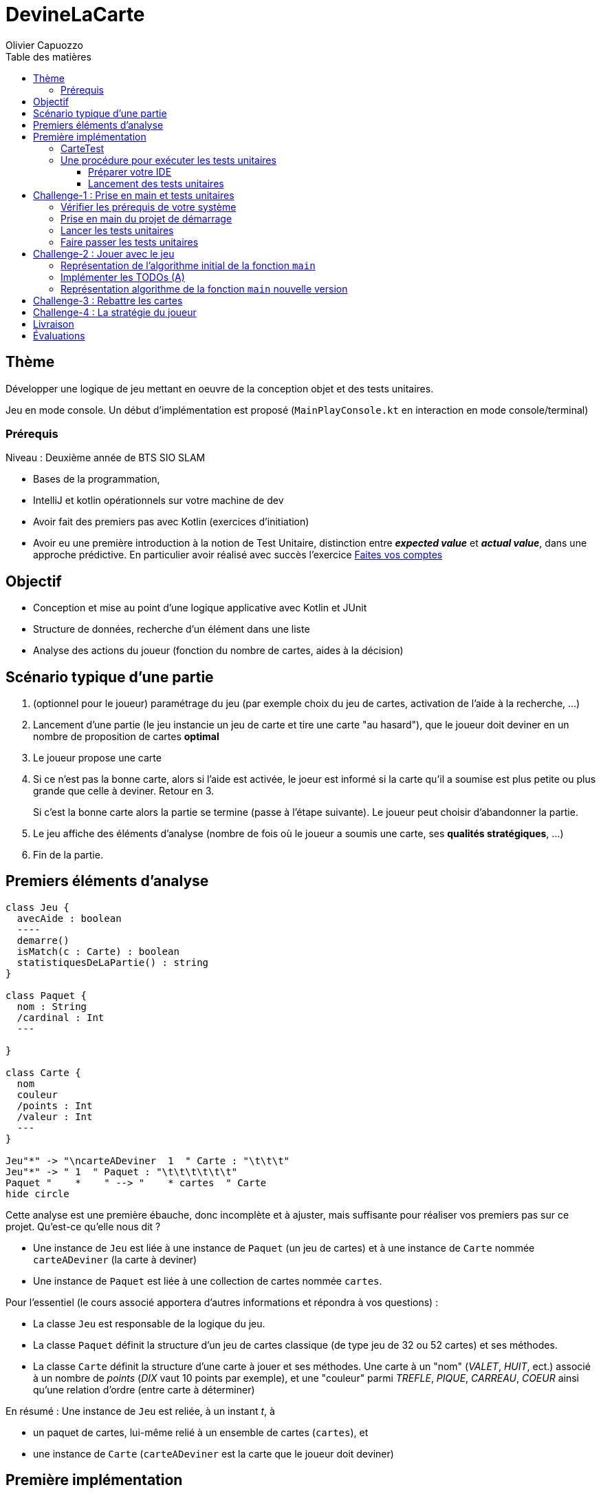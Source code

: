 = DevineLaCarte
:author: Olivier Capuozzo
:docdate: 2022-07-19
:asciidoctor-version:1.1
:description: Projet pédagogique d'initiation à Kotlin
:icons: font
:listing-caption: Listing
:toc-title: Table des matières
:toc: left
:toclevels: 4

//:source-highlighter: coderay

== Thème

Développer une logique de jeu mettant en oeuvre de la conception objet et des tests unitaires.

Jeu en mode console. Un début d'implémentation est proposé (`MainPlayConsole.kt` en interaction en mode console/terminal)

=== Prérequis

Niveau : Deuxième année de BTS SIO SLAM

* Bases de la programmation,
* IntelliJ et kotlin opérationnels sur votre machine de dev
* Avoir fait des premiers pas avec Kotlin (exercices d'initiation)
* Avoir eu une première introduction à la notion de Test Unitaire, distinction entre *_expected value_* et *_actual value_*, dans une approche prédictive. En particulier avoir réalisé avec succès l'exercice https://ldv-melun.github.io/sio-slam/sio-component/exercice-premiers-pas-POO-TU-Kotlin.html[Faites vos comptes]


== Objectif

* Conception et mise au point d'une logique applicative avec Kotlin et JUnit

* Structure de données, recherche d'un élément dans une liste

* Analyse des actions du joueur (fonction du nombre de cartes, aides à la décision)

== Scénario typique d'une partie

1. (optionnel pour le joueur) paramétrage du jeu (par exemple choix du jeu de cartes, activation de l'aide à la recherche, ...)
2. Lancement d'une partie (le jeu instancie un jeu de carte et tire une carte "au hasard"), que le joueur doit deviner en un nombre de proposition de cartes *optimal*
3. Le joueur propose une carte
4. Si ce n'est pas la bonne carte, alors si l'aide est activée, le joeur est informé si la carte qu'il a soumise est plus petite ou plus grande que celle à deviner. Retour en 3.
+
Si c'est la bonne carte alors la partie se termine (passe à l'étape suivante). Le joueur peut choisir d'abandonner la partie.
5. Le jeu affiche des éléments d'analyse (nombre de fois où le joueur a soumis une carte, ses *qualités stratégiques*, ...)
6. Fin de la partie.

== Premiers éléments d'analyse

[plantuml]
----
class Jeu {
  avecAide : boolean
  ----
  demarre()
  isMatch(c : Carte) : boolean
  statistiquesDeLaPartie() : string
}

class Paquet {
  nom : String
  /cardinal : Int
  ---

}

class Carte {
  nom
  couleur
  /points : Int
  /valeur : Int
  ---
}

Jeu"*" -> "\ncarteADeviner  1  " Carte : "\t\t\t"
Jeu"*" -> " 1  " Paquet : "\t\t\t\t\t\t"
Paquet "    *    " --> "    * cartes  " Carte
hide circle
----

Cette analyse est une première ébauche, donc incomplète et à ajuster, mais suffisante pour réaliser vos premiers pas sur ce projet. Qu'est-ce qu'elle nous dit ?

* Une instance de `Jeu` est liée à une instance de `Paquet` (un jeu de cartes)  et à une instance de `Carte` nommée `carteADeviner` (la carte à deviner)
* Une instance de `Paquet` est liée à une collection de cartes nommée `cartes`.

Pour l'essentiel (le cours associé apportera d'autres informations et répondra à vos questions) :

* La classe `Jeu` est responsable de la logique du jeu.
* La classe `Paquet` définit la structure d'un jeu de cartes classique (de type jeu de 32 ou 52 cartes) et ses méthodes.
* La classe `Carte` définit la structure d'une carte à jouer et ses méthodes. Une carte à un "nom" (_VALET_, _HUIT_, ect.) associé à un nombre de _points_ (_DIX_ vaut 10 points par exemple), et une "couleur" parmi _TREFLE_, _PIQUE_, _CARREAU_, _COEUR_ ainsi qu'une relation d'ordre (entre carte à déterminer)

En résumé : Une instance de `Jeu` est reliée, à un instant _t_, à

* un paquet de cartes, lui-même relié à un ensemble de cartes  (`cartes`), et
* une instance de `Carte` (`carteADeviner` est la carte que le joueur doit deviner)

== Première implémentation

Une première implémentation di projet est proposée ici. C'est en effet le projet sur lequel vous êtes, vous lisez actuellement son README.adoc.

Ce chapitre vous présente quelques éléments de ce projet. Les challenges que vous permettront de vous y investir davantage.

Le jeu se base sur le jeu de cartes courant composé de 52 ou 32 cartes - voir link:https://fr.wikipedia.org/wiki/Jeu_de_cartes_fran%C3%A7ais[Jeu de cartes - wikipedia].

On simplifie le modèle en retenant comme propriétés d'une carte son *_nom_* (qui détermine son _nombre de points_) et sa *_couleur_* parmi _TREFLE, PIQUE, CARREAU_ et _COEUR_.

On admettra que la valeur d'une carte dépend de son nom. Par contre, une carte se compare à une autre par nom (ou valeur) et sa couleur (on définit ainsi une relation d'ordre totale sur cet ensemble, en définissant un rang hiérarchique entre les couleurs).

Le nom des cartes étant prédéfini, nous les implémentons sous la forme d'une *classe énumération*, par ordre croissant.

[source, kotlin]
----
package org.sio.slam.enum

/**
 * Noms des cartes, avec leur valeur de points
 */
enum class NomCarte(val points : Int) {
    DEUX(2),
    TROIS(3),
    QUATRE(4),
    CINQ(5),
    SIX(6),
    SEPT(7),
    HUIT(8),
    NEUF(9),
    DIX(10),
    VALET(11),
    DAME(12),
    ROI(13),
    AS(14)
}
----

[TIP]
====
En fait, chaque valeur de l'énumération est instance de la classe `NomCarte`.

Ainsi *SEPT* est une référence à une instance de `NomCarte`(`name = "SEPT"`, `points =  7`).
====

Pour la couleur, voici une première implémentation (qu'il faudra peut-être affiner)

[source, kotlin]
----
package org.sio.slam.enum

/**
 * Implémentation à minima
 */
enum class CouleurCarte {
    TREFLE, PIQUE, CARREAU, COEUR
}

----

IMPORTANT: En précisant le domaine de définition des valeurs de nom et de couleur d'une carte, nous renforçons la logique métier du code (*cohérence*), ainsi que la *robustesse* de l'application. En effet, une erreur de type sera détecté à la compilation et non lors de l'exécution (bug).

Nous pouvons maintenant définir la structure d'une carte.

.Classe `Carte` (Localisation : `src/main/kotlin/org.sio/slam/Carte.kt`)
[source, kotlin]
----
package org.sio.slam

import org.sio.slam.devine.enum.CouleurCarte
import org.sio.slam.devine.enum.NomCarte


/**
 * Carte à jouer
 */
class Carte constructor(
    val nom: NomCarte,   <1>
    val couleur: CouleurCarte <2>
    )  : Comparable<Carte> <3>
 {
    /**
     * La valeur d'une carte est déterminée par son nombre de points
     * (qui dépend des points associés à son nom dans la déclaration du
     * type énuméré NomCarte @see [org.sio.slam.enum.NomCarte])
     */
    val valeur: Int  <4>
        get() = this.nom.points  // DEUX => 2, TROIS => 3, ... , AS => 14

    /**
     * Les cartes se comparent en fonction de leur valeur ET de leur couleur
     * Si this et other ont même valeur et même couleur, alors nous avons à faire à 2 mêmes cartes
     * @see <a href="https://kotlinlang.org/api/latest/jvm/stdlib/kotlin/-comparable/compare-to.html">compareTo API</a>
     */
    override fun compareTo(other: Carte): Int {
       // TODO prendre aussi en compte la couleur
       // (en déterminant une hiérarchie entre couleurs)
       return this.valeur.compareTo(other.valeur) <5>
    }

}

----
<1> Les propriétés d'une carte (limités aux valeurs énumérées)
<2> idem
<3> La classe implémente l'interface `Comaparable` afin d'implémenter ue relation d'ordre entre les cartes (méthode `compareTo`). Cet aspect peut être ignoré dans un premier temps.
<4> __valeur__ est une *propriété dérivée* (nommage UML), également appelée *propriété calculée* (_computed property_)

<5> On s'appuie ici sur la méthode _compareTo_ définie par la classe _Int_

Dans la section suivante, nous allons nous intéresser à la classe de test `CarteTest`.

Cette classe existe déjà dans le projet initial. Elle est localisée dans la branche `test/` qui a une structure parallèle à `src/` (convention admise) - structurée en arborescence de dossiers, d'après le nom des packages.

TIP: La procédure de création des classes de tests a déjà été étudiée lors de https://ldv-melun.github.io/sio-slam/sio-component/exercice-premiers-pas-POO-TU-Kotlin.html[l'exercice préliminaire - Faites vos comptes].

////
Nous vous montrons ci-après une procédure pour la créer (ce type d'action vous sera demandé dans le dernier challenge).

.Curseur placé sur le nom de la classe, puis `ALT+ENTER`
image:docs/createStestCarte-1.png[creation d'une classe de test 1]

.Choisir la version de JUnit (ceci peut entrainer un téléchargement)
image:docs/createStestCarte-2.png[creation d'une classe de test 2]
////
=== CarteTest

Voici une première version de cette classe.

.Classe `CarteTest` (Localisation : `test/main/kotlin/org.sio/slam/CarteTest.kt`)
[source, kotlin]
----
package org.sio.slam

import org.junit.jupiter.api.Test

import org.junit.jupiter.api.Assertions.*
import org.sio.slam.enum.CouleurCarte
import org.sio.slam.enum.NomCarte

class CarteTest {

    /**
     * Déclaration et définition d'un objet à tester,
     * accessible par toutes les méthodes de test de cette classe
     * On nomme cet objet OUT (Object Under Test)
     * Les méthodes peuvent également créer localelement d'autres objets à tester.
     */
    private var valetDeCoeur : Carte = Carte(NomCarte.VALET, CouleurCarte.COEUR)

    @Test
    fun getNom() {
        assertEquals("VALET", this.valetDeCoeur.nom.name)
        assertNotEquals("Valet", this.valetDeCoeur.nom.name)
    }

    @Test
    fun getCouleur() {
        // test sur le nom (String)
        assertEquals("COEUR", this.valetDeCoeur.couleur.name)

        // test sur la valeur énumérée
        assertEquals(CouleurCarte.COEUR, this.valetDeCoeur.couleur)

        // test sur mauvaise valeur énumérée
        assertNotEquals(CouleurCarte.PIQUE, this.valetDeCoeur.couleur)
    }

     @Test
     fun valeurCartes() {
         assertEquals(11, this.valetDeCoeur.valeur)

         val asDeCoeur : Carte = Carte(NomCarte.AS, CouleurCarte.COEUR)
         val roiDeCoeur : Carte = Carte(NomCarte.ROI, CouleurCarte.COEUR)
         val troisDePique : Carte = Carte(NomCarte.TROIS, CouleurCarte.PIQUE)

         assertEquals(14, asDeCoeur.valeur)
         assertEquals(13, roiDeCoeur.valeur)
         assertEquals(3, troisDePique.valeur)

         assertNotEquals(asDeCoeur.valeur,roiDeCoeur.valeur)
     }

    @Test
     fun compareCartesDeMemeCouleurMaisDeValeurDifferente()  {
         val asDeCoeur : Carte = Carte(NomCarte.AS, CouleurCarte.COEUR)
         val roiDeCoeur : Carte = Carte(NomCarte.ROI, CouleurCarte.COEUR)

         // test avec compareTo
         assertTrue(asDeCoeur.compareTo(roiDeCoeur) > 0 )

         // Finalement, si les objets sont *comparables*
         // alors les opérateurs binaires de comparaisons sont applicables
         // L'opérateur '>' appellera automatiquement la méthode compareTo (comme ci-dessus)
         // voir https://kotlinlang.org/docs/collection-ordering.html" - ordre naturel
         assertTrue(asDeCoeur > roiDeCoeur)
     }
 }

----

=== Une procédure pour exécuter les tests unitaires

==== Préparer votre IDE
Les IDE en général intègrent une interface utilisateur permettant au développeur de lancer l'exécution des tests unitaires. Il ne faut pas s'en priver !

Vérifier que vous avez activé l'exécution des tests à partir d'IntelliJ IDEA. Pour se faire, vérifier la valeur `Run Tests using` qui doit être *_IntelliJ IDEA_* :

1. `File > Settings (CTRL+ALT+S)`
2. `Build, Execution, Deployment > Build Tools > gradle`
3. `Run Tests using: *IntelliJ IDEA*`

==== Lancement des tests unitaires
Il existe plusieurs façons de lancer l'exécution des tests unitaires, par le menu `Clic droit` sur le nom de la classe, Raccourci d'exécution, `Clic sur la barre verticale` en face de la ligne de déclaration de classe ou de la méthode. C'est cette dernière méthode qui est illustrée ci-dessous.

image:docs/lancerTests.png[lancement des tests unitaires]

.Exemple d'une exécution sans erreur
image:docs/resultatsTestsOK.png[resultatsTestsOK]

'''
'''

== Challenge-1 : Prise en main et tests unitaires

Temps estimé : de 3h à 6h

=== Vérifier les prérequis de votre système

* Vérifier que vous avez `git` opérationnel sur votre système. Pour cela, ouvrir un terminal et lancer la command : `git --version`
+
.Exemple dans un terminal (sous windows lancer `cmd` pour ouvrir un terminal)
[code, bash]
----
$ git --version
git version 2.25.1
----

* Vérifier que l'IDE IntelliJ IDA est opérationnel.
+
TIP: Votre établissement bénéficie de licences éducatives gratuites pour les étudiants. Demander un lien d'activation.

=== Prise en main du projet de démarrage

Cloner le projet support dans une répertoire de travail.
Cette opération peut se réaliser en ligne de commande. Par exemple.

[code, bash]
----
mkdir devinelacarte
cd devinelacarte
clone https://gitlab.com/sio-labo/devinelacarte.git
----

ou via `IDEA`  : `File > New > Project from Version Control`

Finalement ouvrir le projet avec `IDEA` (choisir le dossier racine `devinelacarte`)

=== Lancer les tests unitaires

Dans l'arborescence `test`, clic droit sur le package `org.sio.slam.devine` puis `Run Tests in org.sio.slam.devine`

image:./docs/runPremiersTests.png[run premiers tests]

On peut lire que 4 tests unitaires sur 6 ne sont pas passés. Ce sont :

* `fabriqueDe52Cartes()`
* `fabriqueDe32Cartes()`
* `testGetCartes()`
* `compareCartesDeCouleurDifferenteMaisDeMemeValeur()`


=== Faire passer les tests unitaires


Votre travail consiste à implémenter ces tests (la branche `test/`), en *définir la logique*, et mettre au point, *conjointement*, les méthodes testées dans la branche `src/`.

[IMPORTANT]
====
L'approche par les tests permet de faire évoluer les méthodes métier (branche `src/`) en fonction des besoins, comme par exemple la méthode qui construit un jeu de 54 cartes.
====

'''
== Challenge-2 : Jouer avec le jeu

Temps estimé : de 3h à 6h

Lancer le jeu (il s'exécute en mode console-terminal) : Clic droit sur `MainPlayConsole` puis `Run MainPlayConsole`. Attendre que la compilation opère, puis aller dans le terminal pour passer en mode interaction. Jouer et relancer le jeu pour tester plusieurs valeurs de cartes.

=== Représentation de l'algorithme initial de la fonction `main`

*Sans rentrer dans le détail des instructions*, représenter l'idée de l'algorithme implémenté par la fonction `main`.

Cet algorithme sera représenté sous la forme d'un *diagramme d'activité* rédigé en `plantuml`. Vous trouverez ci-dessous un exemple pour démarrer qui utilise la version beta de plantuml (juillet 2022 - nouvelle syntaxe : https://plantuml.com/fr/activity-diagram-beta[plantuml activity diagram beta] )

:figure-caption: Algorithme
.Exemple d'expression d'un algorithme en UML
[plantuml]
----
@startuml
start
:demander quel jeu de cartes
demander si activation aide assistance
intialisation du jeu;
:demander nom de carte
demander couleur de carte;
if ( ?) equals (ok) then
 :action;
else
  : ? ;
endif
:autre action;
stop
@enduml
----


Voici le code source de ce diagramme (consultable également dans le source de ce README)

.source plantuml
[source, asciidoc]
----
[plantuml]
-----
@startuml
start
:demander quel jeu de cartes
demander si activation aide assistance
intialisatio-n du jeu;
:demander nom de carte
demander couleur de carte;
if ( ?) equals (ok) then
  :action;
else
  : ? ;
endif
:autre action;
stop
@enduml
-----
----

=== Implémenter les TODOs (A)

Vous les trouverez dans la définition de la classe `MainPlayConsole`

=== Représentation algorithme de la fonction `main` nouvelle version

Représenter, sous la forme d'un diagramme d'activité rédigé en `plantuml`, la nouvelle version de l'algorithme de la fonction `main`.

'''

== Challenge-3 : Rebattre les cartes

Temps estimé : de 2h à 3h

À ce niveau là, vous avez acquis une certaine autonomie sur le projet et intégré les concepts de base de la notion de tests unitaires. C'est ce que nous allons vérifier.

Ajouter une méthode à `Paquet` qui bat les cartes détenues par une instance de cette classe. Bien entendu, on prendra soin de concevoir plusieurs méthodes de test unitaire qui vérifient à la fois un bon fonctionnement dans les cas attendus, mais aussi sa logique et robustesse dans les cas aux limites.

[CAUTION]
====
On attend une nouvelle méthode d'instance dans

`devineLaCarte.*src*.org.sio.slam.devine.core.Paquet`

et *plusieurs* méthodes de test dans

`devineLaCarte.*test*.org.sio.slam.devine.core.PaquetTest`
====

'''

== Challenge-4 : La stratégie du joueur

Temps estimé : de 4h à 8h

Votre travail consiste à *concevoir une classe de tests de la logique du jeu* (représentée par la classe `Jeu`).

La classe `MainPlayConsole` est un test manuel. Ce que nous vous demandons est d'automatiser plusieurs scénarios de tests unitaire pour l'objet `Jeu`.

Ce travail est à réaliser en binôme. Il y aura également des décisions à prendre, qui pourront être discutées collectivement, entre différents binômes.

Voici quelques éléments à prendre en compte dans votre analyse.

* *Recherche linéaire* (dite aussi séquentielle) : L'utilisateur explore une à une les cartes afin de trouver la bonne.
Dans le pire cas il soumettra autant de cartes que le jeu en contient (l'ordre de grandeur est O(n), _n_ étant
le nombre de cartes), dans le meilleur cas O(1) (coup de chance il tombe dessus du premier coup).
* *Recherche dichotomique* (nécessite une relation d'ordre total) : Si l'utilisateur est informé de la position de
la carte qu'il soumet par rapport à la carte à trouver (inférieur ou supérieur) alors il peut appliquer une
stratégie qui réduit le nombre de cas à soumettre dans le pire cas, de l'ordre de O(log2 n). Wikipédia vous fournira
des informations utiles sur ces notions.
+
NOTE: Pour information seulement (sans application dans ce projet), vérifier si Kotlin n'aurait pas, parmi ses fonctions de base, une fonction de recherche dichotomique.

L'analyse de la stratégie du joueur, qui se déclenche au moment où le joueur termine sa partie, devra s'appuyer, *entre autres*, sur les paramètres de la partie, à savoir le *nombre de cartes* et si l'*aide à la décision a été activée ou non* pour la partie en question.

Le résultat de l'analyse de la stratégie du joueur peut être représentée sous la forme d'un texte (une chaine de caractères) ou d'un type énuméré, ou les deux... C'est à vous de décider.

== Livraison

Modalité de livraison (mode « binôme ») :

* Dépôt de votre projet sur GitLab avec un *README.adoc* ou Github avec un *README.md*. Ce document présentera le travail que vous avez réalisé (Challenge 1 à 4), ce sera votre *rapport de projet*. Il inclura un lien vers le dépôt initial _DevineLaCarte_ (celui-ci) et un vers votre propre dépôt.
* Livraison par mail d'une version *pdf* de votre README au plus tard #*lundi 09 octobre 2022 23h59*#.

Ressources utiles :

* Gitlab et AsciiDoc: https://docs.gitlab.com/ee/user/asciidoc.html[courte documentation asciidoc sur GitLab]
* Github et MarkDown https://guides.github.com/features/mastering-markdown/

TIP: sous IDEA, vous pouvez extraire une version *PDF* de votre REAMDE.adoc (fonction dans la barre de menu d'édition du .adoc).

TIP: Pour le travail en binôme, sous IDEA, voir le concept (et outil) _code with me_

NOTE: n'hésitez pas à consulter le code source de ce README.adoc.


== Évaluations

2 évaluations :


.Evaluation
|===
|Forme |Critères | Qui ? | Coefficient

|Projet (README livré)
a|

* Capacité à livrer dans les temps,
* Couverture du travail réalisé
* Qualité du travail
|Team (même note pour tous les membres d'une équipe)
| 1

|Évaluation sur table (écrit : 2h - sans machine)
a|

* Niveau de compréhension des concepts mis en oeuvre dans le projet
* Compréhension de code
* Logique de programmation (écrit)

|Individuel
|2

|===

Bonne analyse et programmation !
